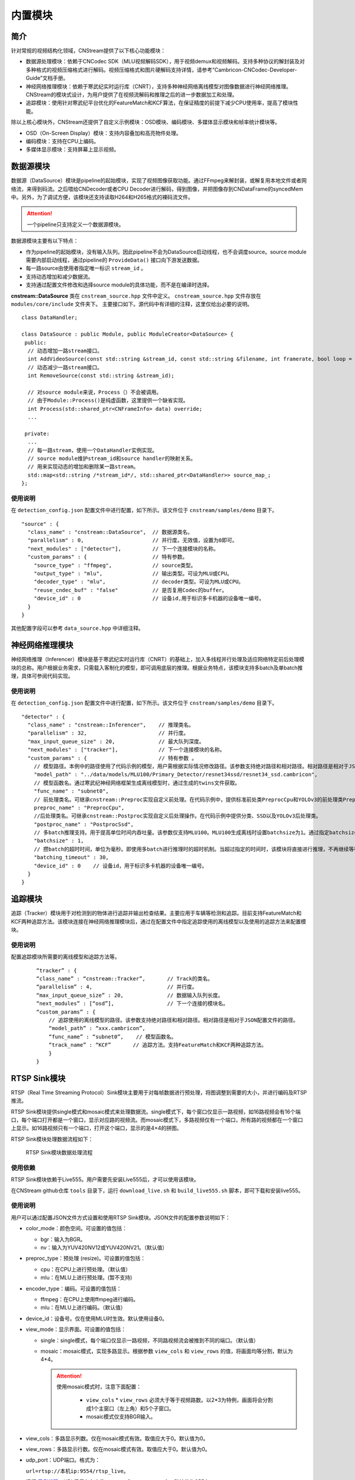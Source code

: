 内置模块
===========

简介
-----

针对常规的视频结构化领域，CNStream提供了以下核心功能模块：

* 数据源处理模块：依赖于CNCodec SDK（MLU视频解码SDK），用于视频demux和视频解码。支持多种协议的解封装及对多种格式的视频压缩格式进行解码。视频压缩格式和图片硬解码支持详情，请参考“Cambricon-CNCodec-Developer-Guide”文档手册。

* 神经网络推理模块：依赖于寒武纪实时运行库（CNRT），支持多种神经网络离线模型对图像数据进行神经网络推理。CNStream的模块式设计，为用户提供了在视频流解码和推理之后的进一步数据加工和处理。

* 追踪模块：使用针对寒武纪平台优化的FeatureMatch和KCF算法，在保证精度的前提下减少CPU使用率，提高了模块性能。

除以上核心模块外，CNStream还提供了自定义示例模块：OSD模块、编码模块、多媒体显示模块和帧率统计模块等。

- OSD（On-Screen Display）模块：支持内容叠加和高亮物件处理。
- 编码模块：支持在CPU上编码。
- 多媒体显示模块：支持屏幕上显示视频。

数据源模块
--------------
数据源（DataSource）模块是pipeline的起始模块，实现了视频图像获取功能。通过FFmpeg来解封装，或解复用本地文件或者网络流，来得到码流。之后喂给CNDecoder或者CPU Decoder进行解码，得到图像，并把图像存到CNDataFrame的syncedMem中。另外，为了调试方便，该模块还支持读取H264和H265格式的裸码流文件。

.. attention::
   |  一个pipeline只支持定义一个数据源模块。

数据源模块主要有以下特点：

- 作为pipeline的起始模块，没有输入队列。因此pipeline不会为DataSource启动线程，也不会调度source。source module需要内部启动线程，通过pipeline的 ``ProvideData()`` 接口向下游发送数据。
- 每一路source由使用者指定唯一标识 ``stream_id`` 。
- 支持动态增加和减少数据流。
- 支持通过配置文件修改和选择source module的具体功能，而不是在编译时选择。

**cnstream::DataSource** 类在 ``cnstream_source.hpp`` 文件中定义。 ``cnstream_source.hpp`` 文件存放在 ``modules/core/include`` 文件夹下。 主要接口如下。源代码中有详细的注释，这里仅给出必要的说明。

::

  class DataHandler;

  class DataSource : public Module, public ModuleCreator<DataSource> {
   public:
    // 动态增加一路stream接口。
    int AddVideoSource(const std::string &stream_id, const std::string &filename, int framerate, bool loop = false);
    // 动态减少一路stream接口。
    int RemoveSource(const std::string &stream_id);

    // 对source module来说，Process（）不会被调用。
    // 由于Module::Process()是纯虚函数，这里提供一个缺省实现。
    int Process(std::shared_ptr<CNFrameInfo> data) override;
    ...

   private:
    ...
    // 每一路stream，使用一个DataHandler实例实现。
    // source module维护stream_id和source handler的映射关系。
    // 用来实现动态的增加和删除某一路stream。
    std::map<std::string /*stream_id*/, std::shared_ptr<DataHandler>> source_map_;
  };

使用说明
^^^^^^^^^

在 ``detection_config.json`` 配置文件中进行配置，如下所示。该文件位于 ``cnstream/samples/demo`` 目录下。

::
 
  "source" : {
    "class_name" : "cnstream::DataSource",  // 数据源类名。
    "parallelism" : 0,                      // 并行度。无效值，设置为0即可。
    "next_modules" : ["detector"],          // 下一个连接模块的名称。
    "custom_params" : {                     // 特有参数。
      "source_type" : "ffmpeg",             // source类型。
      "output_type" : "mlu",                // 输出类型。可设为MLU或CPU。
      "decoder_type" : "mlu",               // decoder类型。可设为MLU或CPU。
      "reuse_cndec_buf" : "false"           // 是否复用Codec的buffer。
      "device_id" : 0                       // 设备id,用于标识多卡机器的设备唯一编号。
    }
  }

其他配置字段可以参考 ``data_source.hpp`` 中详细注释。

神经网络推理模块
---------------------------

神经网络推理（Inferencer）模块是基于寒武纪实时运行库（CNRT）的基础上，加入多线程并行处理及适应网络特定前后处理模块的总称。用户根据业务需求，只需载入客制化的模型，即可调用底层的推理。根据业务特点，该模块支持多batch及单batch推理，具体可参阅代码实现。

使用说明
^^^^^^^^^^^^^^^^^

在 ``detection_config.json`` 配置文件中进行配置，如下所示。该文件位于 ``cnstream/samples/demo`` 目录下。

::

  "detector" : {
    "class_name" : "cnstream::Inferencer",    // 推理类名。               
    "parallelism" : 32,                       // 并行度。 
    "max_input_queue_size" : 20,              // 最大队列深度。   
    "next_modules" : ["tracker"],             // 下一个连接模块的名称。  
    "custom_params" : {                       // 特有参数 。
      // 模型路径。本例中的路径使用了代码示例的模型，用户需根据实际情况修改路径。该参数支持绝对路径和相对路径。相对路径是相对于JSON配置文件的路径。
      "model_path" : "../data/models/MLU100/Primary_Detector/resnet34ssd/resnet34_ssd.cambricon",
      // 模型函数名。通过寒武纪神经网络框架生成离线模型时，通过生成的twins文件获取。
      "func_name" : "subnet0",  
      // 前处理类名。可继承cnstream::Preproc实现自定义前处理。在代码示例中，提供标准前处类PreprocCpu和YOLOv3的前处理类PreprocYolov3。
      preproc_name" : "PreprocCpu",          
      //后处理类名。可继承cnstream::Postproc实现自定义后处理操作。在代码示例中提供分类、SSD以及YOLOv3后处理类。
      "postproc_name" : "PostprocSsd",        
      // 多batch推理支持。用于提高单位时间内吞吐量。该参数仅支持MLU100。MLU100生成离线时设置batchsize为1。通过指定batchsize参数，来进行多batch推理。使用MLU270进行多batch推理时，需要在生成离线模型时指定batchsize。
      "batchsize" : 1,                        
      // 攒batch的超时时间，单位为毫秒。即使用多batch进行推理时的超时机制。当超过指定的时间时，该模块将直接进行推理，不再继续等待上游数据。
      "batching_timeout" : 30,                
      "device_id" : 0    // 设备id，用于标识多卡机器的设备唯一编号。
    }
  }

追踪模块
---------------

追踪（Tracker）模块用于对检测到的物体进行追踪并输出检查结果。主要应用于车辆等检测和追踪。目前支持FeatureMatch和KCF两种追踪方法。该模块连接在神经网络推理模块后，通过在配置文件中指定追踪使用的离线模型以及使用的追踪方法来配置模块。

使用说明
^^^^^^^^^

配置追踪模块所需要的离线模型和追踪方法等。

   ::
 
     “tracker” : {
     “class_name” : “cnstream::Tracker”,       // Track的类名。
     “parallelism” : 4,                        // 并行度。
     “max_input_queue_size” : 20,              // 数据输入队列长度。
     “next_modules” : [“osd”],                 // 下一个连接的模块名。
     “custom_params” : {
         // 追踪使用的离线模型的路径。该参数支持绝对路径和相对路径。相对路径是相对于JSON配置文件的路径。
         “model_path” : “xxx.cambricon”,        
         “func_name” : “subnet0”,    // 模型函数名。
         “track_name” : “KCF”       // 追踪方法。支持FeatureMatch和KCF两种追踪方法。
         }
     }
    
.. _rstp_sink:

RTSP Sink模块
---------------

RTSP（Real Time Streaming Protocol）Sink模块主要用于对每帧数据进行预处理，将图调整到需要的大小，并进行编码及RTSP推流。

RTSP Sink模块提供single模式和mosaic模式来处理数据流。single模式下，每个窗口仅显示一路视频，如16路视频会有16个端口，每个端口打开都是一个窗口，显示对应路的视频流。而mosaic模式下，多路视频仅有一个端口，所有路的视频都在一个窗口上显示。如16路视频只有一个端口，打开这个端口，显示的是4×4的拼图。

RTSP Sink模块处理数据流程如下：

.. figure:: ../images/rtsp_sink.png

   RTSP Sink模块数据处理流程

使用依赖
^^^^^^^^^

RTSP Sink模块依赖于Live555。用户需要先安装Live555后，才可以使用该模块。

在CNStream github仓库 ``tools`` 目录下，运行 ``download_live.sh`` 和 ``build_live555.sh`` 脚本，即可下载和安装live555。

使用说明
^^^^^^^^^

用户可以通过配置JSON文件方式设置和使用RTSP Sink模块。JSON文件的配置参数说明如下：

- color_mode：颜色空间。可设置的值包括：

  -  bgr：输入为BGR。
  -  nv：输入为YUV420NV12或YUV420NV21。（默认值）

- preproc_type：预处理 (resize)。可设置的值包括：

  -  cpu：在CPU上进行预处理。（默认值）
  -  mlu：在MLU上进行预处理。(暂不支持)

- encoder_type：编码。可设置的值包括：

  -  ffmpeg：在CPU上使用ffmpeg进行编码。
  -  mlu：在MLU上进行编码。（默认值）

- device_id：设备号。仅在使用MLU时生效。默认使用设备0。

- view_mode：显示界面。可设置的值包括：

  -  single：single模式，每个端口仅显示一路视频，不同路视频流会被推到不同的端口。（默认值）
  -  mosaic：mosaic模式，实现多路显示。根据参数 ``view_cols`` 和 ``view_rows`` 的值，将画面均等分割，默认为4*4。

     .. attention::
        |  使用mosaic模式时，注意下面配置：

           - ``view_cols`` * ``view_rows`` 必须大于等于视频路数。以2*3为特例，画面将会分割成1个主窗口（左上角）和5个子窗口。
           - mosaic模式仅支持BGR输入。

- view_cols：多路显示列数。仅在mosaic模式有效。取值应大于0。默认值为0。

- view_rows：多路显示行数。仅在mosaic模式有效。取值应大于0。默认值为0。

- udp_port：UDP端口。格式为：
 
  ``url=rtsp://本机ip:9554/rtsp_live``。
  
  运行 示例代码_，URL将保存在文件 ``RTSP_url_names.txt`` 中。默认值为9554。

- http_port：RTSP-over-HTTP隧道端口。默认值为8080。

- dst_width：输出帧的宽。取值为大于0，小于原宽。只能向下改变大小。默认值为0（原宽）。

- dst_height：输出帧的高。取值为大于0，小于原高。只能向下改变大小。默认值为0（原高）。

- frame_rate：编码视频帧率。取值为大于0。默认值为25。

- kbit_rate：编码比特率。单位为kb，需要比特率/1000。取值为大于0。默认值为1000。

- gop_size：GOP（Group of Pictures），两个I帧之间的帧数。取值为大于0。默认值为30。

配置文件示例
^^^^^^^^^^^^^^^^

**Single模式**

::

   "rtsp_sink" : {
       "class_name" : "cnstream::RtspSink",
       "parallelism" : 16,
       "max_input_queue_size" : 20,
       "custom_params" : {
         "http_port" : 8080,
         "udp_port" : 9554,
         "frame_rate" :25,
         "gop_size" : 30,
         "kbit_rate" : 3000,
         "view_mode" : "single",
         "dst_width" : 1920,
         "dst_height": 1080,
         "color_mode" : "bgr",
         "encoder_type" : "ffmpeg",
         "device_id": 0
       }
     }


**Mosaic模式**

::

   "rtsp_sink" : {
       "class_name" : "cnstream::RtspSink",
       "parallelism" : 1,
       "max_input_queue_size" : 20,
       "custom_params" : {
         "http_port" : 8080,
         "udp_port" : 9554,
         "frame_rate" :25,
         "gop_size" : 30,
         "kbit_rate" : 3000,
         "encoder_type" : "ffmpeg",
         "view_mode" : "mosaic",
         "view_rows": 2,
         "view_cols": 3,
         "dst_width" : 1920,
         "dst_height": 1080,
         "device_id": 0
       }
     }

.. _示例代码:

示例代码
^^^^^^^^^

CNStream提供两个示例，位于CNStream github仓库 ``samples/demo`` 目录下：

- run_rtsp.sh：示例使用single模式。对应配置文件 ``RTSP.json``。
- run_rtsp_mosaic.sh：示例使用mosaic模式。对应配置文件 ``RTSP_mosaic.json``。

**运行示例代码**

执行下面步骤运行示例代码：

1. 运行run_rtsp.sh或run_rtsp_mosaic.sh脚本。
2. 使用VLC Media Player打开生成的URL。例如：``rtsp://本机ip:9554/rtsp_live``。URL保存在 ``samples/demo`` 目录下的 ``RTSP_url_names.txt`` 文件中。

.. _单进程单Pipeline:

单进程单Pipeline中使用多个设备
---------------------------------

在单进程、单个pipeline场景下，CNStream支持不同模块在不同的MLU卡上运行。用户可以通过设置模块的 ``device_id`` 参数指定使用的MLU卡。

下面以Decode和Inference模块使用场景为例，配置Decode模块使用MLU卡0，Inference模块使用MLU卡1。单进程中一般建议在source module中复用codec的buffer，即应设置 ``reuse_codec_buf`` 为 ``true``。

::

  {
    "source" : {
      "class_name" : "cnstream::DataSource",	// 数据源类名。
      "parallelism" : 0,			// 并行度。无效值，设置为0即可。
      "next_modules" : ["ipc"],		        // 下一个连接模块名称。
      "custom_params" : {			// 特有参数。
        "source_type" : "ffmpeg",	        // source类型。
        "reuse_cndec_buf" : "true",	        // 是否复用codec的buffer。
        "output_type" : "mlu",		        // 输出类型，可以设置为MLU或CPU。
        "decoder_type" : "mlu",		        // decoder类型，可以设置为MLU或CPU。
        "device_id" : 0			        // 设备id，用于标识多卡机器的设备唯一标号。
      }
    },

     "infer" : {				
      "class_name" : "cnstream::Inferencer",	// 推理类名。
      "parallelism" : 1,			// 并行度。
      "max_input_queue_size" : 20,		// 最大队列深度。
      "custom_params" : {			// 特有参数。
        //模型路径。
        "model_path" : "../../data/models/MLU270/Classification/resnet50/resnet50_offline.cambricon",
        "func_name" : "subnet0",		     // 模型函数名。
        "postproc_name" : "PostprocClassification",  // 后处理类名。
        "batching_timeout" : 60,		     // 攒batch的超时时间。
        "device_id" : 1				     // 设备id，用于标识多卡机器的设备唯一标号。
  }
    }
  }  

了解如何在多进程、单个pipeline下使用多个设备，查看 多进程_。

.. _多进程:

多进程操作
---------------

由于pipeline只能进行单进程操作，用户可以通过ModuleIPC模块将pipeline拆分成多个进程，并完成进程间数据传输和通信，例如最常见的解码和推理进程分离等。ModuleIPC模块继承自CNStream中的Module类。两个ModuleIPC模块组成一个完整的进程间通信。此外，通过定义模块的 ``memmap_type`` 参数，可以选择进程间的内存共享方式。

CNStream支持在单个pipeline中，不同的进程使用不同的MLU卡执行任务。用户可以通过设置模块的 ``device_id`` 参数指定使用的MLU设备。

使用示例
^^^^^^^^^

下面以进程1做解码，进程2做推理为例，展示了如何使用ModuleIPC模块完成多进程设置和通信，以及设置各进程使用不同的MLU卡。

1. 创建配置文件，如 ``config_process1.json``。在配置文件中设置进程1。第一个模块配置为解码模块，然后设置一个ModuleIPC模块。主要参数设置如下：
   
   - 设置 ``ipc_type`` 参数值为 **client**，做为多进程通信的客户端。
   - 设置 ``memmap_type`` 参数值为 **cpu**。当前仅支持CPU内存共享方式。后续会支持MLU内存共享方式。
   - 设置 ``socket_address`` 参数值为进程间通信地址。用户需定义一个字符串来表示通信地址。
   - 设置不同进程使用不同的MLU卡：设置Decode进程使用MLU卡1。但配置ModuleIPC模块时，无需设置 ``device_id``。另外，多进程使用中，不建议在source module中复用codec的buffer，即应设置 ``reuse_codec_buf`` 设为false。
   
   示例如下：

   ::
   
     {
       "source" : {
         "class_name" : "cnstream::DataSource",	 // 数据源类名。
         "parallelism" : 0,			 // 并行度。无效值，设置为0即可。
         "next_modules" : ["ipc"],		 // 下一个连接模块的名称。
         "custom_params" : {			 // 特有参数设置。
           "source_type" : "ffmpeg",		 // source类型。
           "reuse_cndec_buf" : "false",		 // 是否复用codec的buffer。
           "output_type" : "mlu",	         // 输出类型，可以设置为MLU或CPU。
           "decoder_type" : "mlu",		 // decoder类型，可以设置为MLU或CPU。
           "device_id" :0			 // 设备id，用于标识多卡机器的设备唯一标号。
         }
       },
     
       "ipc" : {
         "class_name" : "cnstream::ModuleIPC",	// 进程间通信类名。
         "parallelism" :1 ,		        // 并行度，针对client端，设置为1。
         "max_input_queue_size" : 20,		// 最大队列深度。
         "custom_params" : {			// 特有参数设置。
           "ipc_type" : "client",		// 进程间通信类型，可设为client和server。上游进程设置为client，下游进程设置为server。
           "memmap_type" : "cpu",		// 进程间内存共享类型，可以设置为CPU。
           "max_cachedframe_size" : "40",       // 最大缓存已处理帧队列深度，仅client端有该参数。
           "socket_address" : "test_ipc"        // 进程间通信地址，一对通信的进程，需要设置为相同的通信地址。
         }
       }
     }
     

2. 创建配置文件，如 ``config_process2.json``。在配置文件中设置进程2。第一个模块配置为ModuleIPC模块，然后设置一个推理模块。主要参数设置如下：
   
   - 在ModuleIPC模块中，设置 ``ipc_type`` 参数值为 **server**，做为多进程通信的服务器端。
   - 在ModuleIPC模块中，设置 ``memmap_type`` 参数值为 **cpu**。当前仅支持CPU内存共享方式。后续会支持MLU内存共享方式。
   - 在ModuleIPC模块中，设置 ``socket_address`` 参数值为进程间通信地址。用户需定义一个字符串来表示通信地址。
   - 设置不同进程使用不同的MLU卡：设置Inference进程使用MLU卡1。但配置ModuleIPC模块时，需要指定 ``device_id``。该 ``device_id`` 的值应与推理模块设置的 ``device_id`` 的值保持一致。
   
   .. attention::
       | ``memmap_type`` 与 ``socket_address`` 的参数值设置需要与进程1中ModuleIPC模块的相关参数设置保持一致。

   ::

     {
       "ipc" : {
         "class_name" : "cnstream::ModuleIPC",	// 进程间通信类名。
         "parallelism" : 0,			// 并行度，无效值，针对server端，设置为0即可。
         "next_modules" : ["infer"],		// 下一个连接模块名称。
         "custom_params" : {			// 特有参数设置。
           "ipc_type" : "server",		// 进程间通信类型，可设为client和server。上游进程设置为client，下游进程设置为server。
           "memmap_type" : "cpu",		// 进程间内存共享类型，可以设置为CPU。
           "socket_address" : "test_ipc",       // 进程间通信地址，一对通信的进程，需要设置为相同的通信地址。
           "device_id":1                        // 设备id，用于标识多卡机器的设备唯一标号。 
         }
       },
     
       "infer" : {				
         "class_name" : "cnstream::Inferencer",	  // 推理类名。
         "parallelism" : 1,			  // 并行度。
         "max_input_queue_size" : 20,		  // 最大队列深度。
         "custom_params" : {			  // 特有参数设置。
           "model_path" : "../../data/models/MLU270/Classification/resnet50/resnet50_offline.cambricon",   // 模型路径。
           "func_name" : "subnet0",		          // 模型函数名。
           "postproc_name" : "PostprocClassification",	  // 后处理类名。
           "batching_timeout" : 60,			  // 攒batch的超时时间。
           "device_id" : 1				  // 设备id，用于标识多卡机器的设备唯一标号。
         }
       }
     }










